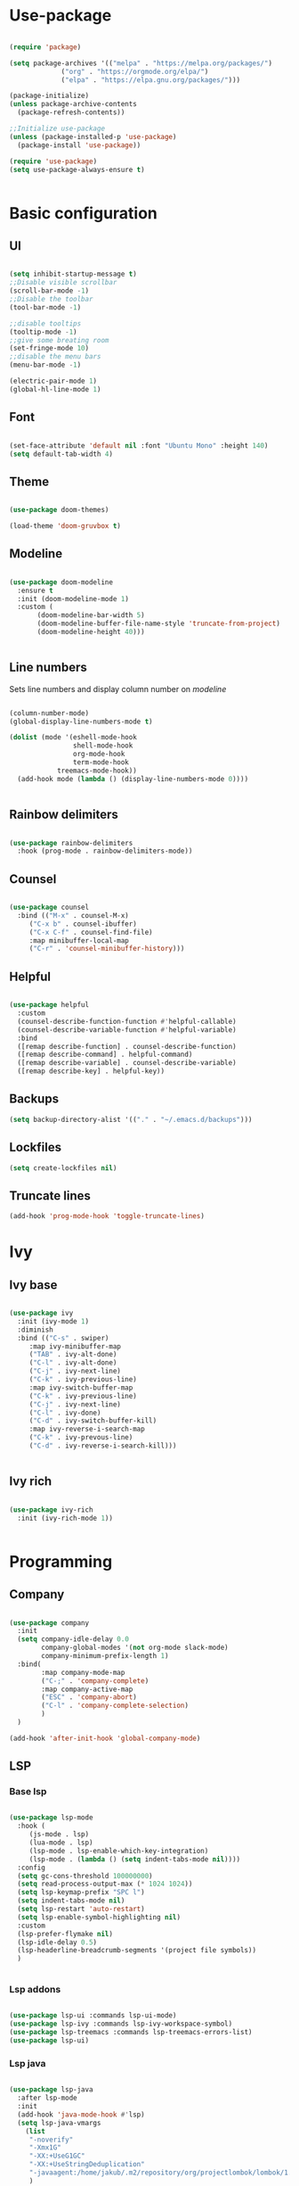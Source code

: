 #+title My emacs configuration
#+PROPERTY: header-args:emacs-lisp :tangle init.el

* Use-package

#+begin_src emacs-lisp :tangle init.el

(require 'package)

(setq package-archives '(("melpa" . "https://melpa.org/packages/")
			 ("org" . "https://orgmode.org/elpa/")
			 ("elpa" . "https://elpa.gnu.org/packages/")))

(package-initialize)
(unless package-archive-contents
  (package-refresh-contents))

;;Initialize use-package
(unless (package-installed-p 'use-package)
  (package-install 'use-package))

(require 'use-package)
(setq use-package-always-ensure t)


#+end_src


* Basic configuration

** UI

#+begin_src emacs-lisp :tangle init.el

(setq inhibit-startup-message t)
;;Disable visible scrollbar
(scroll-bar-mode -1)
;;Disable the toolbar
(tool-bar-mode -1)

;;disable tooltips
(tooltip-mode -1)
;;give some breating room
(set-fringe-mode 10)
;;disable the menu bars
(menu-bar-mode -1)

(electric-pair-mode 1)
(global-hl-line-mode 1)
#+end_src

** Font

#+begin_src emacs-lisp :tangle init.el

(set-face-attribute 'default nil :font "Ubuntu Mono" :height 140)
(setq default-tab-width 4)

#+end_src

** Theme

#+begin_src emacs-lisp :tangle init.el

(use-package doom-themes)

(load-theme 'doom-gruvbox t)

#+end_src
   
** Modeline

#+begin_src emacs-lisp :tangle init.el

(use-package doom-modeline
  :ensure t
  :init (doom-modeline-mode 1)
  :custom (
	   (doom-modeline-bar-width 5)
	   (doom-modeline-buffer-file-name-style 'truncate-from-project)
	   (doom-modeline-height 40)))


#+end_src

** Line numbers

Sets line numbers and display column number on /modeline/
#+begin_src emacs-lisp :tangle init.el

(column-number-mode)
(global-display-line-numbers-mode t)

(dolist (mode '(eshell-mode-hook
                shell-mode-hook
                org-mode-hook
                term-mode-hook
		    treemacs-mode-hook))
  (add-hook mode (lambda () (display-line-numbers-mode 0))))


#+end_src

** Rainbow delimiters

#+begin_src emacs-lisp :tangle init.el

(use-package rainbow-delimiters
  :hook (prog-mode . rainbow-delimiters-mode))

#+end_src

** Counsel

#+begin_src emacs-lisp :tangle init.el

(use-package counsel
  :bind (("M-x" . counsel-M-x)
	 ("C-x b" . counsel-ibuffer)
	 ("C-x C-f" . counsel-find-file)
	 :map minibuffer-local-map
	 ("C-r" . 'counsel-minibuffer-history)))

#+end_src

** Helpful
#+begin_src emacs-lisp :tangle init.el

(use-package helpful
  :custom
  (counsel-describe-function-function #'helpful-callable)
  (counsel-describe-variable-function #'helpful-variable)
  :bind
  ([remap describe-function] . counsel-describe-function)
  ([remap describe-command] . helpful-command)
  ([remap describe-variable] . counsel-describe-variable)
  ([remap describe-key] . helpful-key))

#+end_src

** Backups

#+begin_src emacs-lisp
(setq backup-directory-alist '(("." . "~/.emacs.d/backups")))
#+end_src

** Lockfiles
#+begin_src emacs-lisp
(setq create-lockfiles nil)
#+end_src

** Truncate lines
#+begin_src emacs-lisp
(add-hook 'prog-mode-hook 'toggle-truncate-lines)
#+end_src


* Ivy

** Ivy base

#+begin_src emacs-lisp :tangle init.el

(use-package ivy
  :init (ivy-mode 1)
  :diminish
  :bind (("C-s" . swiper)
	 :map ivy-minibuffer-map
	 ("TAB" . ivy-alt-done)
	 ("C-l" . ivy-alt-done)
	 ("C-j" . ivy-next-line)
	 ("C-k" . ivy-previous-line)
	 :map ivy-switch-buffer-map
	 ("C-k" . ivy-previous-line)
	 ("C-j" . ivy-next-line)
	 ("C-l" . ivy-done)
	 ("C-d" . ivy-switch-buffer-kill)
	 :map ivy-reverse-i-search-map
	 ("C-k" . ivy-prevous-line)
	 ("C-d" . ivy-reverse-i-search-kill)))


#+end_src

** Ivy rich

#+begin_src emacs-lisp :tangle init.el

(use-package ivy-rich
  :init (ivy-rich-mode 1))


#+end_src


* Programming

** Company

#+begin_src emacs-lisp :tangle init.el

(use-package company
  :init
  (setq company-idle-delay 0.0
        company-global-modes '(not org-mode slack-mode)
        company-minimum-prefix-length 1)
  :bind(
        :map company-mode-map
        ("C-;" . 'company-complete)
        :map company-active-map
        ("ESC" . 'company-abort)
        ("C-l" . 'company-complete-selection)
        )
  )

(add-hook 'after-init-hook 'global-company-mode)

#+end_src

** LSP
*** Base lsp

#+begin_src emacs-lisp :tangle init.el

(use-package lsp-mode
  :hook (
	 (js-mode . lsp)
	 (lua-mode . lsp)
	 (lsp-mode . lsp-enable-which-key-integration)
	 (lsp-mode . (lambda () (setq indent-tabs-mode nil))))
  :config
  (setq gc-cons-threshold 100000000)
  (setq read-process-output-max (* 1024 1024))
  (setq lsp-keymap-prefix "SPC l")
  (setq indent-tabs-mode nil)
  (setq lsp-restart 'auto-restart)
  (setq lsp-enable-symbol-highlighting nil)
  :custom
  (lsp-prefer-flymake nil)
  (lsp-idle-delay 0.5)
  (lsp-headerline-breadcrumb-segments '(project file symbols))
  )


#+end_src

*** Lsp addons

#+begin_src emacs-lisp :tangle init.el

(use-package lsp-ui :commands lsp-ui-mode)
(use-package lsp-ivy :commands lsp-ivy-workspace-symbol)
(use-package lsp-treemacs :commands lsp-treemacs-errors-list)
(use-package lsp-ui)

#+end_src

*** Lsp java

#+begin_src emacs-lisp :tangle init.el

(use-package lsp-java
  :after lsp-mode
  :init
  (add-hook 'java-mode-hook #'lsp)
  (setq lsp-java-vmargs
	(list
	 "-noverify"
	 "-Xmx1G"
	 "-XX:+UseG1GC"
	 "-XX:+UseStringDeduplication"
	 "-javaagent:/home/jakub/.m2/repository/org/projectlombok/lombok/1.18.20/lombok-1.18.20.jar"
	 )

	;; Don't organise imports on save
	lsp-java-save-action-organize-imports nil

	;; Fetch less results from the Eclipse server
	lsp-java-completion-max-results 10

	;; Currently (2019-04-24), dap-mode works best with Oracle
	;; JDK, see https://github.com/emacs-lsp/dap-mode/issues/31
	;;
	;; lsp-java-java-path "~/.emacs.d/oracle-jdk-12.0.1/bin/java"
	lsp-java-java-path "/usr/lib/jvm/java-11-openjdk/bin/java"
	)
  )

#+end_src
    
*** Lsp Spring

#+begin_src emacs-lisp :tangle init.el
(require 'lsp-java-boot)
;; to enable the lenses
(add-hook 'lsp-mode-hook #'lsp-lens-mode)
(add-hook 'java-mode-hook #'lsp-java-boot-lens-mode) 
#+end_src
    
** Eglot

#+begin_src emacs-lisp
;; (use-package eglot
;;   :hook (java-mode . eglot--managed-mode )
;;   :custom
;;   (add-to-list 'eglot-server-programs
;; 	       '(java-mode . ("eclipse.jdt.ls" "-noverify -Xmx1G -XX:+UseG1GC -XX:+UseStringDeduplication -javaagent:/home/jakub/.m2/repository/org/projectlombok/lombok/1.18.20/lombok-1.18.20.jar"))
					;	    ))

#+end_src

** Debugging
*** Dap
#+begin_src emacs-lisp :tangle init.el

(use-package dap-mode
  :after lsp-mode
  :config
  (dap-auto-configure-mode))

(use-package dap-java
  :ensure nil
  :after (lsp-java))


#+end_src

** Syntax
*** Flycheck
#+begin_src emacs-lisp :tangle init.el

(use-package flycheck)

#+end_src

** Projectile

#+begin_src emacs-lisp :tangle init.el

(use-package projectile
  :diminish projectile-mode
  :config (projectile-mode)
  :custom (
	   (projectile-switch-project-action 'neotree-projectile-action)
	   (projectile-completion-system 'ivy)
	   (projectile-indexing-method 'native) 
	   )
  :init
  (when (file-directory-p "~/projects")
    (setq projectile-project-search-path '("~/projects")))

  (setq projectile-switch-project-action #'projectile-dired))

(add-to-list 'projectile-globally-ignored-directories "*target")

(use-package counsel-projectile
  :config (counsel-projectile-mode))

#+end_src

** Magit

#+begin_src emacs-lisp :tangle init.el

(use-package magit
  :custom
  (magit-display-buffer-function #'magit-display-buffer-same-window-except-diff-v1))


#+end_src

** Hydra

#+begin_src emacs-lisp :tangle init.el

(use-package hydra)

#+end_src

** Yasnippet

#+begin_src emacs-lisp :tangle init.el

(use-package yasnippet
  :config (yas-global-mode))

#+end_src

** Formating

#+begin_src emacs-lisp :tangle init.el
(use-package elisp-format)
#+end_src

** Helm

#+begin_src emacs-lisp :tangle init.el
(use-package helm
  :config (helm-mode))
#+end_src

** Direnv

#+begin_src emacs-lisp

(use-package direnv
  :config
  (direnv-mode))

#+end_src
   
** Compilation buffer

#+begin_src emacs-lisp

(require 'ansi-color)
(defun trix/colorize-compilation ()
  "Colorize from `compilation-filter-start' to `point'."
  (let ((inhibit-read-only t))
    (ansi-color-apply-on-region
     compilation-filter-start (point))))

(add-hook 'compilation-filter-hook
	  #'trix/colorize-compilation)

(add-hook 'compilation-mode-hook (lambda () (setq truncate-lines t)))
(setq compilation-scroll-output t)

#+end_src
  
** Jsx
#+begin_src emacs-lisp
(use-package rjsx-mode)

#+end_src

** Emmet
#+begin_src emacs-lisp
(use-package emmet-mode
  :hook (js-mode . emmet-mode)
  :hook (html-mode . emmet-mode)
  :hook (css-mode . emmet-mode)
  :hook (rjsx-mode . emmet-mode))

#+end_src

** Prettier
#+begin_src emacs-lisp

(use-package prettier)

#+end_src

** Lua

#+begin_src emacs-lisp
(use-package lua-mode
  :custom
  (lua-indent-nested-block-content-align nil))
#+end_src


* Dashboard

#+begin_src emacs-lisp :tangle init.el

(use-package dashboard
  :init
  (setq dashboard-items '((recents . 5)
			  (agenda . 5 )
			  (bookmarks . 3)
			  (projects . 10)
			  (registers . 3)))
  (dashboard-setup-startup-hook)
  :custom
  (dashboard-center-content t)
  (dashboard-startup-banner 'logo)
  (dashboard-projects-backend 'projectile)
  :bind(
	:map dashboard-mode-map
	("C-l" . dashboard-return)
	))

(setq initial-buffer-choice (lambda() (get-buffer "*dashboard*")))

#+end_src


* Org
** Fonts and symbols


#+begin_src emacs-lisp :tangle init.el

(require 'org-tempo)

(add-to-list 'org-structure-template-alist '("el" . "src emacs-lisp"))
(setq org-src-preserve-indentation t)

(defun trix/org-mode-setup()
  (org-indent-mode)
  (visual-line-mode 1))

(dolist (face '((org-level-1 . 1.25)
                (org-level-2 . 1.20)
                (org-level-3 . 1.15)
                (org-level-4 . 1.10)
                (org-level-5 . 1.05)
                (org-level-6 . 1.0)
                (org-level-7 . 1.0)
                (org-level-8 . 1.0)))
  (set-face-attribute (car face) nil :font "Ubuntu mono" :weight 'regular :height (cdr face)))

(use-package org
  :hook (org-mode . trix/org-mode-setup)
  :config
  (setq org-ellipsis " ▾"))

(use-package org-bullets
  :after org
  :hook (org-mode . org-bullets-mode)
  )

#+end_src

** Visual fill column

#+begin_src emacs-lisp

(defun trix/org-mode-visual-fill ()
  (setq visual-fill-column-width 100
        visual-fill-column-center-text t)
  (visual-fill-column-mode 1))

(use-package visual-fill-column
  :hook (org-mode . trix/org-mode-visual-fill))

#+end_src

** Agenda

#+begin_src emacs-lisp
(setq org-agenda-files '("~/org/Tasks.org" "~/org/Birthdays.org" "~/org/Learn.org"))
(setq org-agenda-start-with-log-mode t)
(setq org-log-done 'time)
(setq org-log-into-drawer t)
#+end_src


* Key bindings

** Hydra macros

#+begin_src emacs-lisp :tangle init.el
(defhydra hydra-window-utility ()
  "Window utilities:"
  ("q" delete-window "Quit window")
  ("s" save-buffer "Save buffer")
  ("k" evil-window-up "Up")
  ("j" evil-window-down "Down")
  ("h" evil-window-left "Left")
  ("l" evil-window-right "Right")
  ("c" nil "Close"))
#+end_src

** Backspace delete change 

#+begin_src emacs-lisp


(defun trix/backward-kill-word ()
  "Customize/Smart backward-kill-word."
  (interactive)
  (let* ((cp (point))
	 (backword)
	 (end)
	 (space-pos)
	 (backword-char (if (bobp)
			    ""           ;; cursor in begin of buffer
			  (buffer-substring cp (- cp 1)))))
    (if (equal (length backword-char) (string-width backword-char))
	(progn
	  (save-excursion
	    (setq backword (buffer-substring (point) (progn (forward-word -1) (point)))))
	  (setq ab/debug backword)
	  (save-excursion
	    (when (and backword          ;; when backword contains space
		       (s-contains? " " backword))
	      (setq space-pos (ignore-errors (search-backward " ")))))
	  (save-excursion
	    (let* ((pos (ignore-errors (search-backward-regexp "\n")))
		   (substr (when pos (buffer-substring pos cp))))
	      (when (or (and substr (s-blank? (s-trim substr)))
			(s-contains? "\n" backword))
		(setq end pos))))
	  (if end
	      (kill-region cp end)
	    (if space-pos
		(kill-region cp space-pos)
	      (backward-kill-word 1))))
      (kill-region cp (- cp 1)))         ;; word is non-english word
    ))

(global-set-key  [C-backspace]
		 'trix/backward-kill-word)

#+end_src

** General

#+begin_src emacs-lisp :tangle init.el

(use-package general

  :config

  (general-create-definer trix/leader-keys
    :keymaps '(override global)
    :states 'normal
    :prefix "SPC"
    )

  (trix/leader-keys
    "b" '(:ignore t :which-key "Buffer")
    "bb" '(counsel-switch-buffer :which-key "Switch buffer")
    "bh" '(previous-buffer :which-key "Previous buffer")
    "bl" '(next-buffer :which-key "Next buffer")
    "f" '(:ignore t :which-key "File")
    "ff" '(counsel-find-file :which-key "Find file")
    "fs" '(save-buffer :which-key "Save file")
    "p" '(:keymap projectile-command-map :which-key "Projectile")
    "l" '(:keymap lsp-command-map :which-key "LSP")
    "l h S" '(lsp-ivy-workspace-symbol :which-key "Workspace symbols")
    ) 


  (trix/leader-keys
    :keymaps 'java-mode-map
    "j" '(:ignore t :which-key "Java")
    "jv" '(lsp-java-assign-statement-to-local :which-key "Assign to variable")
    "ji" '(:ignore t :which-key "Imports")
    "jii" '(lsp-java-add-import :which-key "Import")
    "jio" '(lsp-java-organize-imports :which-key "Organize Imports")
    "jg" '(:ignore t :which-key "Generate")
    "jgg" '(lsp-java-generate-getters-and-setters :which-key "Getters & Setters")
    "jge" '(lsp-java-generate-equals-and-hash-code :which-key "Equals & Hash code")
    "jgs" '(lsp-java-generate-to-string :which-key "To string")
    "jgo" '(lsp-java-generate-overrides :which-key "Overrides")
    "jt" '(:ignore t :which-key "Test")
    "jtm" '(dap-java-run-test-method :which-key "Run test method")
    "jtc" '(dap-java-run-test-class :which-key "Run test class")
    "jtl" '(dap-java-run-last-test :which-key "Run last test")
    )

  (trix/leader-keys
    :keymaps 'org-mode-map
    "o" '(:ignore t :which-key "Org mode")
    "oc" '(:ignore t :which-key "Checkbox")
    "oct" '(org-toggle-checkbox :which-key "Toggle checkbox"))

  (trix/leader-keys
    "<return>" '(bookmark-bmenu-list :which-key "bookmarks"))

  (general-define-key
   "C-<tab> h" 'evil-window-left
   "M-<f1>" 'hydra-window-utility/body)

  (general-define-key
   :keymaps 'helm-map
   "C-l" 'helm-toggle-visible-mark
   "C-a" 'helm-toggle-all-marks
   "C-k" 'helm-previous-line
   "C-j" 'helm-next-line)

  (general-define-key
   "<f6>" 'lsp-treemacs-errors-list
   "<f7>" 'lsp-treemacs-symbols))

(global-set-key [f8] 'treemacs)

(global-set-key (kbd "<escape>") 'keyboard-escape-quit)

#+end_src
   
** Evil

#+begin_src emacs-lisp :tangle init.el

(use-package evil
  :init
  (setq evil-want-integration t)
  (setq evil-want-keybinding nil)
  (setq evil-want-C-u-scroll t)
  (setq evil-want-C-i-jump nil)
  (setq evil-in-single-undo t)
  :config
  (evil-mode 1)
  (define-key evil-insert-state-map (kbd "C-g") 'evil-normal-state)
  (define-key evil-insert-state-map (kbd "C-h") 'evil-delete-backward-char-and-join)

  (evil-global-set-key 'motion "j" 'evil-next-visual-line)
  (evil-global-set-key 'motion "k" 'evil-previous-visual-line)

  ;;Neotree keybindings
  (evil-define-key 'normal neotree-mode-map (kbd "j") 'neotree-next-line)
  (evil-define-key 'normal neotree-mode-map (kbd "k") 'neotree-previous-line)
  (evil-define-key 'normal neotree-mode-map (kbd "l") 'neotree-enter)

  (evil-set-initial-state 'messages-buffer-mode 'normal)
  (evil-set-initial-state 'dashboard-mode 'normal))


#+end_src

** Evil collection

#+begin_src emacs-lisp :tangle init.el

(use-package evil-collection
  :after evil
  :config
  (evil-collection-init))

#+end_src

** Which key

#+begin_src emacs-lisp :tangle init.el

(use-package which-key
  :init (which-key-mode)
  :diminish which-key-mode
  :config
  (which-key-mode)
  (setq which-key-idle-delay 0.3))

#+end_src


   
   
* Treemacs

#+begin_src emacs-lisp :tangle init.el

(use-package treemacs-all-the-icons)
(use-package lsp-treemacs
  :init
  (treemacs-load-theme 'all-the-icons)
  :custom
  (treemacs-collapse-dirs 5)
  (treemacs-width-is-initially-locked nil)
  (lsp-treemacs-sync-mode 1)
  (treemacs-indentation '(20 px)))

(use-package treemacs-evil)

(org-babel-do-load-languages 'org-babel-load-languages '((emacs-lisp . t)))


#+end_src
  
